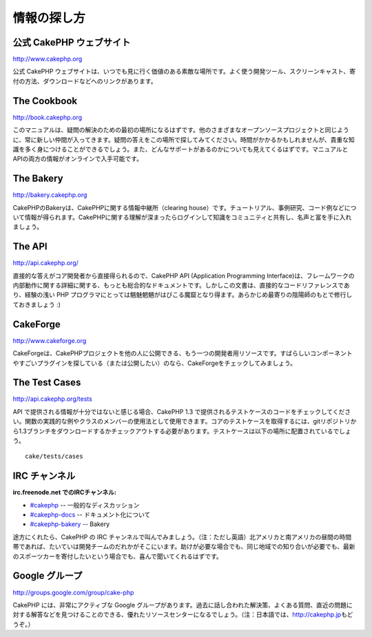 情報の探し方
############

公式 CakePHP ウェブサイト
=========================

`http://www.cakephp.org <http://www.cakephp.org>`_

公式 CakePHP
ウェブサイトは、いつでも見に行く価値のある素敵な場所です。よく使う開発ツール、スクリーンキャスト、寄付の方法、ダウンロードなどへのリンクがあります。

The Cookbook
============

`http://book.cakephp.org </ja/>`_

このマニュアルは、疑問の解決のための最初の場所になるはずです。他のさまざまなオープンソースプロジェクトと同じように、常に新しい仲間が入ってきます。疑問の答えをこの場所で探してみてください。時間がかかるかもしれませんが、貴重な知識を多く身につけることができるでしょう。また、どんなサポートがあるのかについても見えてくるはずです。マニュアルとAPIの両方の情報がオンラインで入手可能です。

The Bakery
==========

`http://bakery.cakephp.org <http://bakery.cakephp.org>`_

CakePHPのBakeryは、CakePHPに関する情報中継所（clearing
house）です。チュートリアル、事例研究、コード例などについて情報が得られます。CakePHPに関する理解が深まったらログインして知識をコミュニティと共有し、名声と富を手に入れましょう。

The API
=======

`http://api.cakephp.org/ <http://api.cakephp.org/>`_

直接的な答えがコア開発者から直接得られるので、CakePHP API (Application
Programming
Interface)は、フレームワークの内部動作に関する詳細に関する、もっとも総合的なドキュメントです。しかしこの文書は、直接的なコードリファレンスであり、経験の浅い
PHP
プログラマにとっては魑魅魍魎がはびこる魔窟となり得ます。あらかじめ最寄りの陰陽師のもとで修行しておきましょう
:)

CakeForge
=========

`http://www.cakeforge.org <http://www.cakeforge.org>`_

CakeForgeは、CakePHPプロジェクトを他の人に公開できる、もう一つの開発者用リソースです。すばらしいコンポーネントやすごいプラグインを探している（または公開したい）のなら、CakeForgeをチェックしてみましょう。

The Test Cases
==============

`http://api.cakephp.org/tests <http://api.cakephp.org/tests>`_

API で提供される情報が十分ではないと感じる場合、CakePHP 1.3
で提供されるテストケースのコードをチェックしてください。関数の実践的な例やクラスのメンバーの使用法として使用できます。コアのテストケースを取得するには、gitリポジトリから1.3ブランチをダウンロードするかチェックアウトする必要があります。テストケースは以下の場所に配置されているでしょう。

::

    cake/tests/cases

IRC チャンネル
==============

**irc.freenode.net でのIRCチャンネル:**

-  `#cakephp <irc://irc.freenode.net/cakephp>`_ --
   一般的なディスカッション
-  `#cakephp-docs <irc://irc.freenode.net/cakephp-docs>`_ --
   ドキュメント化について
-  `#cakephp-bakery <irc://irc.freenode.net/cakephp-bakery>`_ -- Bakery

途方にくれたら、CakePHP の IRC
チャンネルで叫んでみましょう。（注：ただし英語）北アメリカと南アメリカの昼間の時間帯であれば、たいていは開発チームのだれかがそこにいます。助けが必要な場合でも、同じ地域での知り合いが必要でも、最新のスポーツカーを寄付したいという場合でも、喜んで聞いてくれるはずです。

Google グループ
===============

`http://groups.google.com/group/cake-php <http://groups.google.com/group/cake-php>`_

CakePHP には、非常にアクティブな Google
グループがあります。過去に話し合われた解決策、よくある質問、直近の問題に対する解答などを見つけることのできる、優れたリソースセンターになるでしょう。（注：日本語では、\ `http://cakephp.jp <http://cakephp.jp>`_\ もどうぞ。）
